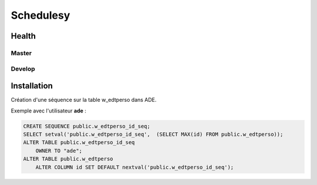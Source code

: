 ==========
Schedulesy
==========

Health
------

Master
++++++

.. image:: https://git.unistra.fr/di/schedulesy/badges/master/pipeline.svg
   :target: https://git.unistra.fr/di/schedulesy/commits/master
   :alt: Tests

.. image:: https://git.unistra.fr/di/schedulesy/badges/master/coverage.svg
   :target: https://git.unistra.fr/di/schedulesy/commits/master
   :alt: Coverage


Develop
+++++++

.. image:: https://git.unistra.fr/di/schedulesy/badges/develop/pipeline.svg
   :target: https://git.unistra.fr/di/schedulesy/commits/develop
   :alt: Tests

.. image:: https://git.unistra.fr/di/schedulesy/badges/develop/coverage.svg
   :target: https://git.unistra.fr/di/schedulesy/commits/develop
   :alt: Coverage

Installation
------------
Création d'une séquence sur la table w_edtperso dans ADE.

Exemple avec l'utilisateur **ade** :

.. code:: sql

    CREATE SEQUENCE public.w_edtperso_id_seq;
    SELECT setval('public.w_edtperso_id_seq',  (SELECT MAX(id) FROM public.w_edtperso));
    ALTER TABLE public.w_edtperso_id_seq
        OWNER TO "ade";
    ALTER TABLE public.w_edtperso
        ALTER COLUMN id SET DEFAULT nextval('public.w_edtperso_id_seq');
